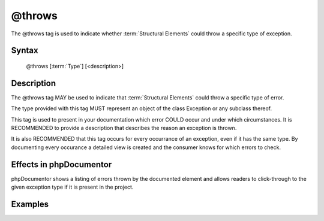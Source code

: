 @throws
=======

The @throws tag is used to indicate whether :term:`Structural Elements` could
throw a specific type of exception.

Syntax
------

    @throws [:term:`Type`] [<description>]

Description
-----------

The @throws tag MAY be used to indicate that :term:`Structural Elements` could
throw a specific type of error.

The type provided with this tag MUST represent an object of the class Exception
or any subclass thereof.

This tag is used to present in your documentation which error COULD occur and
under which circumstances. It is RECOMMENDED to provide a description that
describes the reason an exception is thrown.

It is also RECOMMENDED that this tag occurs for every occurrance of an
exception, even if it has the same type. By documenting every occurance a
detailed view is created and the consumer knows for which errors to check.

Effects in phpDocumentor
------------------------

phpDocumentor shows a listing of errors thrown by the documented element and
allows readers to click-through to the given exception type if it is present in
the project.

Examples
--------

.. code-block:: php
   :linenos:

    /**
     * Counts the number of items in the provided array.
     *
     * @param mixed[] $array Array structure to count the elements of.
     *
     * @throws InvalidArgumentException if the provided argument is not of type
     *     'array'.
     *
     * @return int Returns the number of elements.
     */
    function count($items)
    {
        <...>
    }
